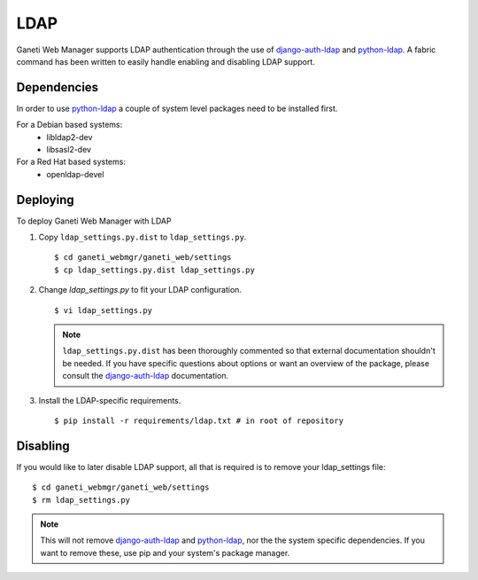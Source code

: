 .. _ldap:

LDAP
====

.. versionadded:: 0.10

Ganeti Web Manager supports LDAP authentication through the use of
`django-auth-ldap`_ and `python-ldap`_. A fabric command has been
written to easily handle enabling and disabling LDAP support.

.. _ldap-dependencies:

Dependencies
------------

In order to use `python-ldap`_ a couple of system level packages need to
be installed first.

For a Debian based systems:
 * libldap2-dev
 * libsasl2-dev

For a Red Hat based systems:
 * openldap-devel

Deploying
---------

To deploy Ganeti Web Manager with LDAP

#. Copy ``ldap_settings.py.dist`` to ``ldap_settings.py``.

   ::

      $ cd ganeti_webmgr/ganeti_web/settings
      $ cp ldap_settings.py.dist ldap_settings.py

#. Change `ldap_settings.py` to fit your LDAP configuration.

   ::

      $ vi ldap_settings.py

   .. note::
       ``ldap_settings.py.dist`` has been thoroughly commented so that external
       documentation shouldn't be needed. If you have specific questions about
       options or want an overview of the package, please consult the
       `django-auth-ldap`_ documentation.


#. Install the LDAP-specific requirements.

  ::

    $ pip install -r requirements/ldap.txt # in root of repository

Disabling
---------
If you would like to later disable LDAP support, all that is required is
to remove your ldap_settings file::

   $ cd ganeti_webmgr/ganeti_web/settings
   $ rm ldap_settings.py

.. note::
    This will not remove `django-auth-ldap`_ and `python-ldap`_, nor the
    the system specific dependencies. If you want to remove these, use pip
    and your system's package manager.

.. _python-ldap: http://www.python-ldap.org/doc/html/index.html
.. _django-auth-ldap: http://pythonhosted.org/django-auth-ldap/
